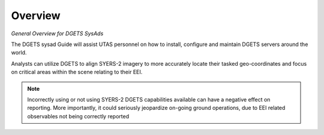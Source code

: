 Overview
========

.. contents::
   :local:
*General Overview for DGETS SysAds*

The DGETS sysad Guide will assist UTAS personnel on how to install, configure
and maintain DGETS servers around the world.

Analysts can utilize DGETS to align SYERS-2 imagery to more accurately locate
their tasked geo-coordinates and focus on critical areas within the scene
relating to their EEI.


.. note::
   Incorrectly using or not using SYERS-2 DGETS capabilities available can
   have a negative effect on reporting. More importantly, it could seriously
   jeopardize on-going ground operations, due to EEI related observables
   not being correctly reported